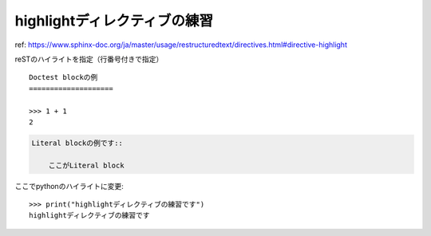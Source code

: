 highlightディレクティブの練習
========================================

ref: https://www.sphinx-doc.org/ja/master/usage/restructuredtext/directives.html#directive-highlight

.. highlight:: rest
    :linenothreshold: 1

reSTのハイライトを指定（行番号付きで指定）

::

    Doctest blockの例
    ====================

    >>> 1 + 1
    2

.. code-block::

    Literal blockの例です::

        ここがLiteral block

.. highlight:: python

ここでpythonのハイライトに変更::

    >>> print("highlightディレクティブの練習です")
    highlightディレクティブの練習です
